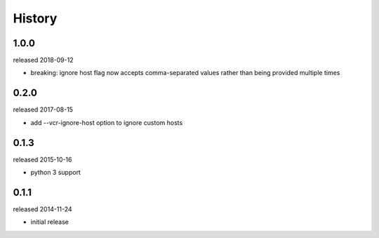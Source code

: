 History
-------

1.0.0
+++++
released 2018-09-12

- breaking: ignore host flag now accepts comma-separated values rather than being provided multiple times

0.2.0
+++++
released 2017-08-15

- add --vcr-ignore-host option to ignore custom hosts

0.1.3
+++++
released 2015-10-16

- python 3 support

0.1.1
+++++
released 2014-11-24

- initial release
